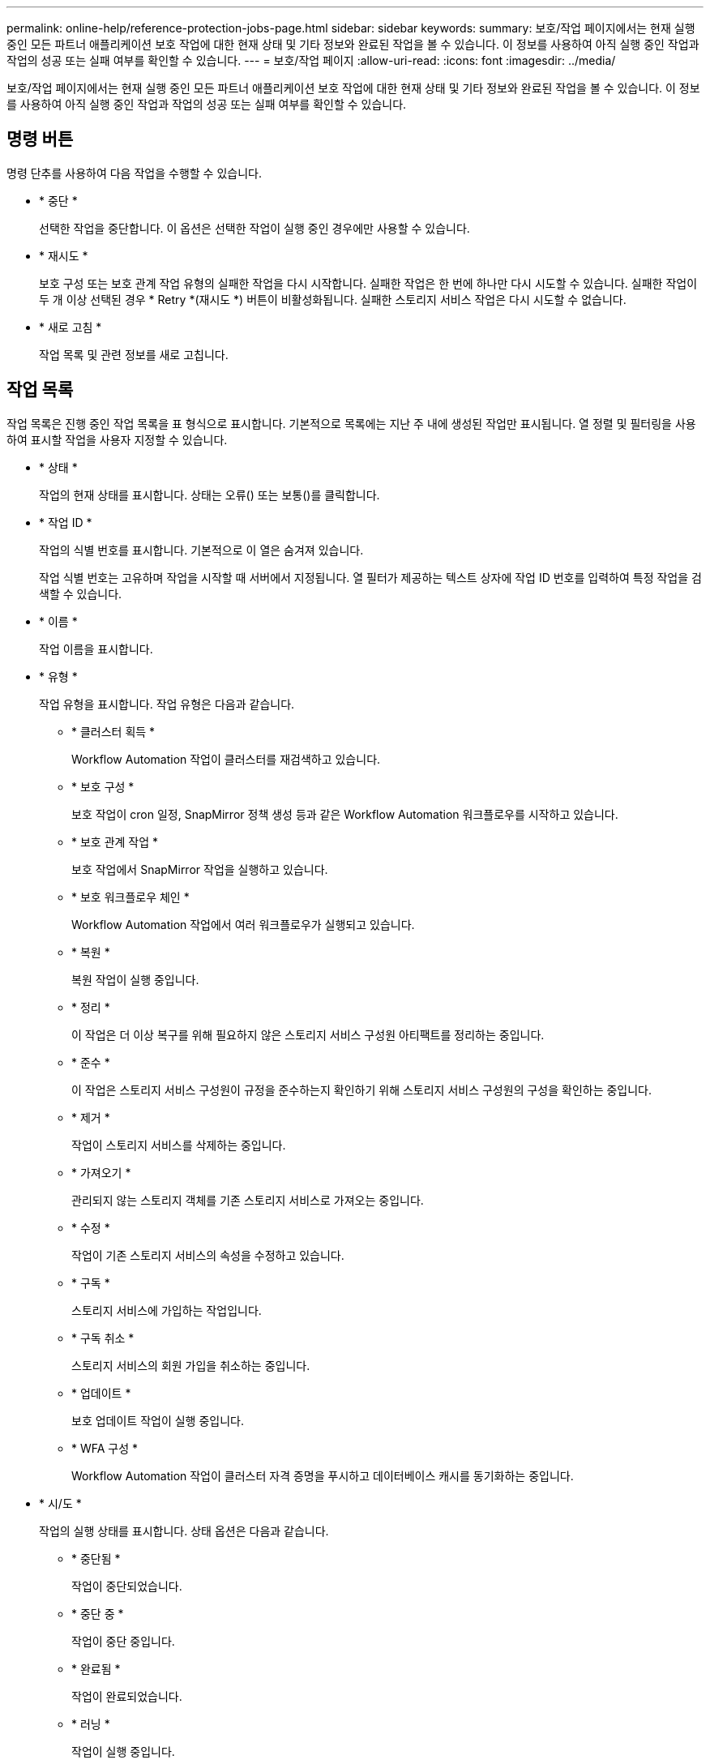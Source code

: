 ---
permalink: online-help/reference-protection-jobs-page.html 
sidebar: sidebar 
keywords:  
summary: 보호/작업 페이지에서는 현재 실행 중인 모든 파트너 애플리케이션 보호 작업에 대한 현재 상태 및 기타 정보와 완료된 작업을 볼 수 있습니다. 이 정보를 사용하여 아직 실행 중인 작업과 작업의 성공 또는 실패 여부를 확인할 수 있습니다. 
---
= 보호/작업 페이지
:allow-uri-read: 
:icons: font
:imagesdir: ../media/


[role="lead"]
보호/작업 페이지에서는 현재 실행 중인 모든 파트너 애플리케이션 보호 작업에 대한 현재 상태 및 기타 정보와 완료된 작업을 볼 수 있습니다. 이 정보를 사용하여 아직 실행 중인 작업과 작업의 성공 또는 실패 여부를 확인할 수 있습니다.



== 명령 버튼

명령 단추를 사용하여 다음 작업을 수행할 수 있습니다.

* * 중단 *
+
선택한 작업을 중단합니다. 이 옵션은 선택한 작업이 실행 중인 경우에만 사용할 수 있습니다.

* * 재시도 *
+
보호 구성 또는 보호 관계 작업 유형의 실패한 작업을 다시 시작합니다. 실패한 작업은 한 번에 하나만 다시 시도할 수 있습니다. 실패한 작업이 두 개 이상 선택된 경우 * Retry *(재시도 *) 버튼이 비활성화됩니다. 실패한 스토리지 서비스 작업은 다시 시도할 수 없습니다.

* * 새로 고침 *
+
작업 목록 및 관련 정보를 새로 고칩니다.





== 작업 목록

작업 목록은 진행 중인 작업 목록을 표 형식으로 표시합니다. 기본적으로 목록에는 지난 주 내에 생성된 작업만 표시됩니다. 열 정렬 및 필터링을 사용하여 표시할 작업을 사용자 지정할 수 있습니다.

* * 상태 *
+
작업의 현재 상태를 표시합니다. 상태는 오류(image:../media/sev-error.gif[""]) 또는 보통(image:../media/sev-normal.gif[""])를 클릭합니다.

* * 작업 ID *
+
작업의 식별 번호를 표시합니다. 기본적으로 이 열은 숨겨져 있습니다.

+
작업 식별 번호는 고유하며 작업을 시작할 때 서버에서 지정됩니다. 열 필터가 제공하는 텍스트 상자에 작업 ID 번호를 입력하여 특정 작업을 검색할 수 있습니다.

* * 이름 *
+
작업 이름을 표시합니다.

* * 유형 *
+
작업 유형을 표시합니다. 작업 유형은 다음과 같습니다.

+
** * 클러스터 획득 *
+
Workflow Automation 작업이 클러스터를 재검색하고 있습니다.

** * 보호 구성 *
+
보호 작업이 cron 일정, SnapMirror 정책 생성 등과 같은 Workflow Automation 워크플로우를 시작하고 있습니다.

** * 보호 관계 작업 *
+
보호 작업에서 SnapMirror 작업을 실행하고 있습니다.

** * 보호 워크플로우 체인 *
+
Workflow Automation 작업에서 여러 워크플로우가 실행되고 있습니다.

** * 복원 *
+
복원 작업이 실행 중입니다.

** * 정리 *
+
이 작업은 더 이상 복구를 위해 필요하지 않은 스토리지 서비스 구성원 아티팩트를 정리하는 중입니다.

** * 준수 *
+
이 작업은 스토리지 서비스 구성원이 규정을 준수하는지 확인하기 위해 스토리지 서비스 구성원의 구성을 확인하는 중입니다.

** * 제거 *
+
작업이 스토리지 서비스를 삭제하는 중입니다.

** * 가져오기 *
+
관리되지 않는 스토리지 객체를 기존 스토리지 서비스로 가져오는 중입니다.

** * 수정 *
+
작업이 기존 스토리지 서비스의 속성을 수정하고 있습니다.

** * 구독 *
+
스토리지 서비스에 가입하는 작업입니다.

** * 구독 취소 *
+
스토리지 서비스의 회원 가입을 취소하는 중입니다.

** * 업데이트 *
+
보호 업데이트 작업이 실행 중입니다.

** * WFA 구성 *
+
Workflow Automation 작업이 클러스터 자격 증명을 푸시하고 데이터베이스 캐시를 동기화하는 중입니다.



* * 시/도 *
+
작업의 실행 상태를 표시합니다. 상태 옵션은 다음과 같습니다.

+
** * 중단됨 *
+
작업이 중단되었습니다.

** * 중단 중 *
+
작업이 중단 중입니다.

** * 완료됨 *
+
작업이 완료되었습니다.

** * 러닝 *
+
작업이 실행 중입니다.



* * 제출 시간 *
+
작업이 제출된 시간을 표시합니다.

* * 기간 *
+
작업을 완료하는 데 걸린 시간을 표시합니다. 이 열은 기본적으로 표시됩니다.

* * 완료 시간 *
+
작업이 완료된 시간을 표시합니다. 기본적으로 이 열은 숨겨져 있습니다.



